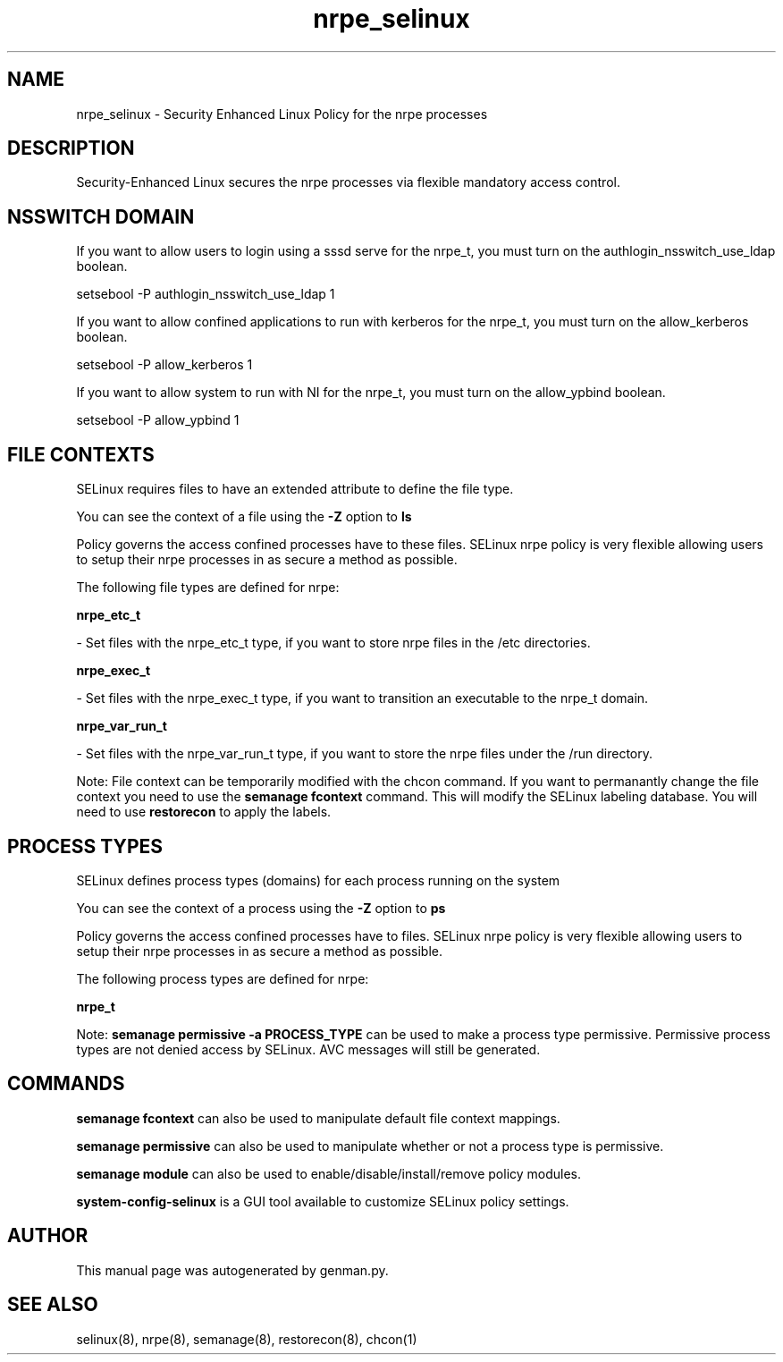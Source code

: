 .TH  "nrpe_selinux"  "8"  "nrpe" "dwalsh@redhat.com" "nrpe SELinux Policy documentation"
.SH "NAME"
nrpe_selinux \- Security Enhanced Linux Policy for the nrpe processes
.SH "DESCRIPTION"

Security-Enhanced Linux secures the nrpe processes via flexible mandatory access
control.  

.SH NSSWITCH DOMAIN

.PP
If you want to allow users to login using a sssd serve for the nrpe_t, you must turn on the authlogin_nsswitch_use_ldap boolean.

.EX
setsebool -P authlogin_nsswitch_use_ldap 1
.EE

.PP
If you want to allow confined applications to run with kerberos for the nrpe_t, you must turn on the allow_kerberos boolean.

.EX
setsebool -P allow_kerberos 1
.EE

.PP
If you want to allow system to run with NI for the nrpe_t, you must turn on the allow_ypbind boolean.

.EX
setsebool -P allow_ypbind 1
.EE

.SH FILE CONTEXTS
SELinux requires files to have an extended attribute to define the file type. 
.PP
You can see the context of a file using the \fB\-Z\fP option to \fBls\bP
.PP
Policy governs the access confined processes have to these files. 
SELinux nrpe policy is very flexible allowing users to setup their nrpe processes in as secure a method as possible.
.PP 
The following file types are defined for nrpe:


.EX
.PP
.B nrpe_etc_t 
.EE

- Set files with the nrpe_etc_t type, if you want to store nrpe files in the /etc directories.


.EX
.PP
.B nrpe_exec_t 
.EE

- Set files with the nrpe_exec_t type, if you want to transition an executable to the nrpe_t domain.


.EX
.PP
.B nrpe_var_run_t 
.EE

- Set files with the nrpe_var_run_t type, if you want to store the nrpe files under the /run directory.


.PP
Note: File context can be temporarily modified with the chcon command.  If you want to permanantly change the file context you need to use the 
.B semanage fcontext 
command.  This will modify the SELinux labeling database.  You will need to use
.B restorecon
to apply the labels.

.SH PROCESS TYPES
SELinux defines process types (domains) for each process running on the system
.PP
You can see the context of a process using the \fB\-Z\fP option to \fBps\bP
.PP
Policy governs the access confined processes have to files. 
SELinux nrpe policy is very flexible allowing users to setup their nrpe processes in as secure a method as possible.
.PP 
The following process types are defined for nrpe:

.EX
.B nrpe_t 
.EE
.PP
Note: 
.B semanage permissive -a PROCESS_TYPE 
can be used to make a process type permissive. Permissive process types are not denied access by SELinux. AVC messages will still be generated.

.SH "COMMANDS"
.B semanage fcontext
can also be used to manipulate default file context mappings.
.PP
.B semanage permissive
can also be used to manipulate whether or not a process type is permissive.
.PP
.B semanage module
can also be used to enable/disable/install/remove policy modules.

.PP
.B system-config-selinux 
is a GUI tool available to customize SELinux policy settings.

.SH AUTHOR	
This manual page was autogenerated by genman.py.

.SH "SEE ALSO"
selinux(8), nrpe(8), semanage(8), restorecon(8), chcon(1)
